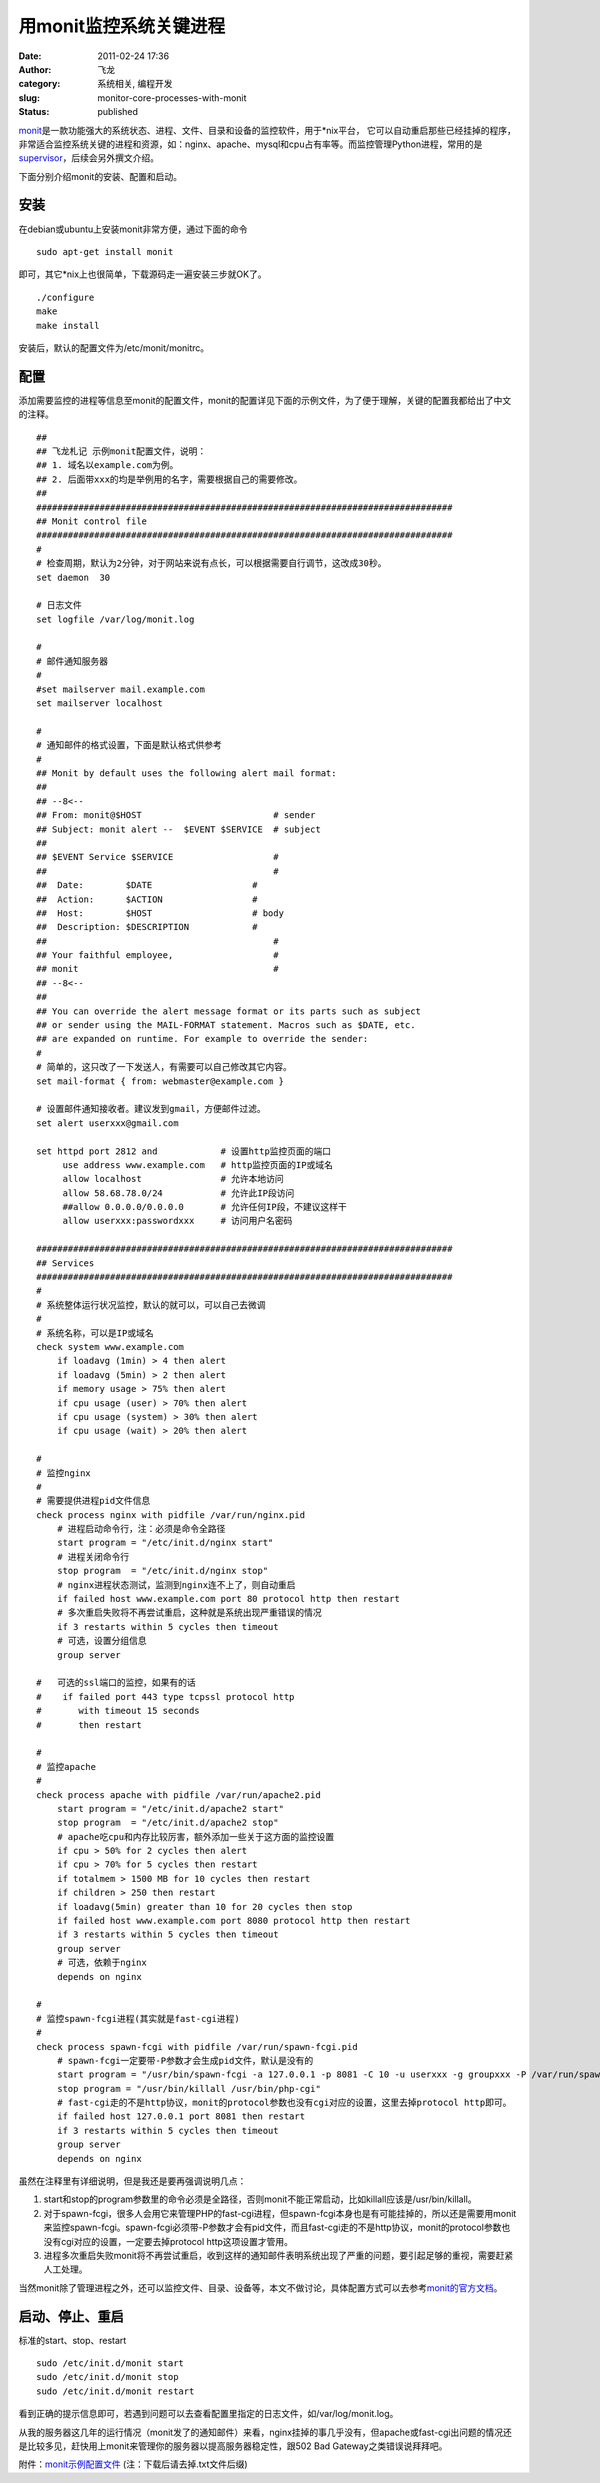 用monit监控系统关键进程
#######################
:date: 2011-02-24 17:36
:author: 飞龙
:category: 系统相关, 编程开发
:slug: monitor-core-processes-with-monit
:status: published

`monit <http://mmonit.com/monit/>`__\ 是一款功能强大的系统状态、进程、文件、目录和设备的监控软件，用于\*nix平台，
它可以自动重启那些已经挂掉的程序，非常适合监控系统关键的进程和资源，如：nginx、apache、mysql和cpu占有率等。而监控管理Python进程，常用的是\ `supervisor <http://supervisord.org/>`__\ ，后续会另外撰文介绍。

下面分别介绍monit的安装、配置和启动。

安装
----

在debian或ubuntu上安装monit非常方便，通过下面的命令

::

    sudo apt-get install monit

即可，其它\*nix上也很简单，下载源码走一遍安装三步就OK了。

::

    ./configure
    make
    make install

安装后，默认的配置文件为/etc/monit/monitrc。

配置
----

添加需要监控的进程等信息至monit的配置文件，monit的配置详见下面的示例文件，为了便于理解，关键的配置我都给出了中文的注释。

::

    ##
    ## 飞龙札记 示例monit配置文件，说明：
    ## 1. 域名以example.com为例。
    ## 2. 后面带xxx的均是举例用的名字，需要根据自己的需要修改。
    ##
    ###############################################################################
    ## Monit control file
    ###############################################################################
    #
    # 检查周期，默认为2分钟，对于网站来说有点长，可以根据需要自行调节，这改成30秒。
    set daemon  30

    # 日志文件
    set logfile /var/log/monit.log

    #
    # 邮件通知服务器
    #
    #set mailserver mail.example.com
    set mailserver localhost

    #
    # 通知邮件的格式设置，下面是默认格式供参考
    #
    ## Monit by default uses the following alert mail format:
    ##
    ## --8<--
    ## From: monit@$HOST                         # sender
    ## Subject: monit alert --  $EVENT $SERVICE  # subject
    ##
    ## $EVENT Service $SERVICE                   #
    ##                                           #
    ##  Date:        $DATE                   #
    ##  Action:      $ACTION                 #
    ##  Host:        $HOST                   # body
    ##  Description: $DESCRIPTION            #
    ##                                           #
    ## Your faithful employee,                   #
    ## monit                                     #
    ## --8<--
    ##
    ## You can override the alert message format or its parts such as subject
    ## or sender using the MAIL-FORMAT statement. Macros such as $DATE, etc.
    ## are expanded on runtime. For example to override the sender:
    #
    # 简单的，这只改了一下发送人，有需要可以自己修改其它内容。
    set mail-format { from: webmaster@example.com }

    # 设置邮件通知接收者。建议发到gmail，方便邮件过滤。
    set alert userxxx@gmail.com

    set httpd port 2812 and            # 设置http监控页面的端口
         use address www.example.com   # http监控页面的IP或域名
         allow localhost               # 允许本地访问
         allow 58.68.78.0/24           # 允许此IP段访问
         ##allow 0.0.0.0/0.0.0.0       # 允许任何IP段，不建议这样干
         allow userxxx:passwordxxx     # 访问用户名密码

    ###############################################################################
    ## Services
    ###############################################################################
    #
    # 系统整体运行状况监控，默认的就可以，可以自己去微调
    #
    # 系统名称，可以是IP或域名
    check system www.example.com
        if loadavg (1min) > 4 then alert
        if loadavg (5min) > 2 then alert
        if memory usage > 75% then alert
        if cpu usage (user) > 70% then alert
        if cpu usage (system) > 30% then alert
        if cpu usage (wait) > 20% then alert

    #
    # 监控nginx
    #
    # 需要提供进程pid文件信息
    check process nginx with pidfile /var/run/nginx.pid
        # 进程启动命令行，注：必须是命令全路径
        start program = "/etc/init.d/nginx start"
        # 进程关闭命令行
        stop program  = "/etc/init.d/nginx stop"
        # nginx进程状态测试，监测到nginx连不上了，则自动重启
        if failed host www.example.com port 80 protocol http then restart
        # 多次重启失败将不再尝试重启，这种就是系统出现严重错误的情况
        if 3 restarts within 5 cycles then timeout
        # 可选，设置分组信息
        group server

    #   可选的ssl端口的监控，如果有的话
    #    if failed port 443 type tcpssl protocol http
    #       with timeout 15 seconds
    #       then restart

    #
    # 监控apache
    #
    check process apache with pidfile /var/run/apache2.pid
        start program = "/etc/init.d/apache2 start"
        stop program  = "/etc/init.d/apache2 stop"
        # apache吃cpu和内存比较厉害，额外添加一些关于这方面的监控设置
        if cpu > 50% for 2 cycles then alert
        if cpu > 70% for 5 cycles then restart
        if totalmem > 1500 MB for 10 cycles then restart
        if children > 250 then restart
        if loadavg(5min) greater than 10 for 20 cycles then stop
        if failed host www.example.com port 8080 protocol http then restart
        if 3 restarts within 5 cycles then timeout
        group server
        # 可选，依赖于nginx
        depends on nginx

    #
    # 监控spawn-fcgi进程(其实就是fast-cgi进程)
    #
    check process spawn-fcgi with pidfile /var/run/spawn-fcgi.pid
        # spawn-fcgi一定要带-P参数才会生成pid文件，默认是没有的
        start program = "/usr/bin/spawn-fcgi -a 127.0.0.1 -p 8081 -C 10 -u userxxx -g groupxxx -P /var/run/spawn-fcgi.pid -f /usr/bin/php-cgi"
        stop program = "/usr/bin/killall /usr/bin/php-cgi"
        # fast-cgi走的不是http协议，monit的protocol参数也没有cgi对应的设置，这里去掉protocol http即可。
        if failed host 127.0.0.1 port 8081 then restart
        if 3 restarts within 5 cycles then timeout
        group server
        depends on nginx

虽然在注释里有详细说明，但是我还是要再强调说明几点：

#. start和stop的program参数里的命令必须是全路径，否则monit不能正常启动，比如killall应该是/usr/bin/killall。
#. 对于spawn-fcgi，很多人会用它来管理PHP的fast-cgi进程，但spawn-fcgi本身也是有可能挂掉的，所以还是需要用monit来监控spawn-fcgi。spawn-fcgi必须带-P参数才会有pid文件，而且fast-cgi走的不是http协议，monit的protocol参数也没有cgi对应的设置，一定要去掉protocol
   http这项设置才管用。
#. 进程多次重启失败monit将不再尝试重启，收到这样的通知邮件表明系统出现了严重的问题，要引起足够的重视，需要赶紧人工处理。

当然monit除了管理进程之外，还可以监控文件、目录、设备等，本文不做讨论，具体配置方式可以去参考\ `monit的官方文档 <http://mmonit.com/monit/documentation/monit.html>`__\ 。

启动、停止、重启
----------------

标准的start、stop、restart

::

    sudo /etc/init.d/monit start
    sudo /etc/init.d/monit stop
    sudo /etc/init.d/monit restart

看到正确的提示信息即可，若遇到问题可以去查看配置里指定的日志文件，如/var/log/monit.log。

从我的服务器这几年的运行情况（monit发了的通知邮件）来看，nginx挂掉的事几乎没有，但apache或fast-cgi出问题的情况还是比较多见，赶快用上monit来管理你的服务器以提高服务器稳定性，跟502
Bad Gateway之类错误说拜拜吧。

附件：\ `monit示例配置文件 </static/2011/02/monitrc.txt>`__
(注：下载后请去掉.txt文件后缀)
